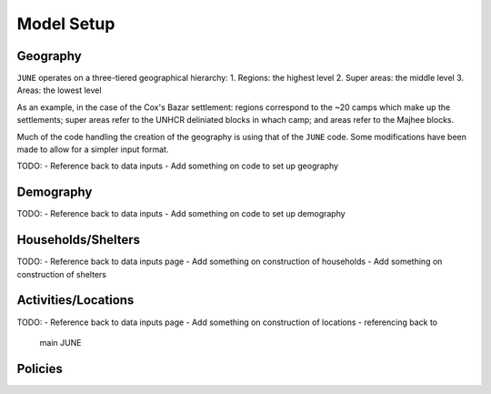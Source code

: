 Model Setup
===========

Geography
*********

``JUNE`` operates on a three-tiered geographical hierarchy:
1. Regions: the highest level
2. Super areas: the middle level
3. Areas: the lowest level

As an example, in the case of the Cox's Bazar settlement: regions
correspond to the ~20 camps which make up the settlements; super areas
refer to the UNHCR deliniated blocks in whach camp; and areas refer to
the Majhee blocks.

Much of the code handling the creation of the geography is using that
of the ``JUNE`` code. Some modifications have been made to allow for a
simpler input format.

TODO:
- Reference back to data inputs
- Add something on code to set up geography

Demography
**********

TODO:
- Reference back to data inputs
- Add something on code to set up demography

Households/Shelters
*******************

TODO:
- Reference back to data inputs page
- Add something on construction of households
- Add something on construction of shelters

Activities/Locations
********************

TODO:
- Reference back to data inputs page
- Add something on construction of locations - referencing back to
  main JUNE

Policies
********



